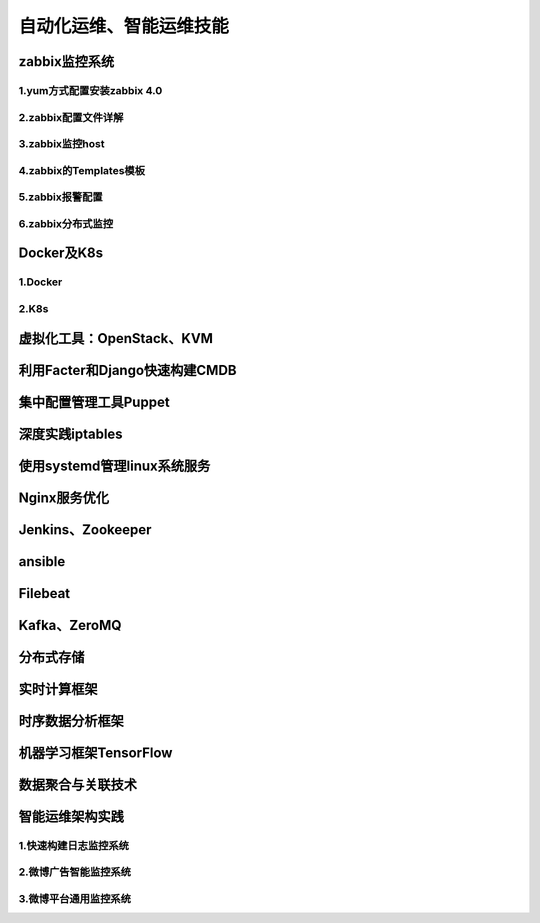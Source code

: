 自动化运维、智能运维技能
==========================
zabbix监控系统
---------------------

1.yum方式配置安装zabbix 4.0
~~~~~~~~~~~~~~~~~~~~~~~~~~~~


2.zabbix配置文件详解
~~~~~~~~~~~~~~~~~~~~~~

3.zabbix监控host
~~~~~~~~~~~~~~~~~~~~~~

4.zabbix的Templates模板
~~~~~~~~~~~~~~~~~~~~~~~~~


5.zabbix报警配置
~~~~~~~~~~~~~~~~~~~

6.zabbix分布式监控
~~~~~~~~~~~~~~~~~~~~~~~

Docker及K8s
---------------------

1.Docker
~~~~~~~~~~~~~~~~~~~~~~~

2.K8s
~~~~~~~~~~~~~~~~~~~~~~~~~~~~~~~

虚拟化工具：OpenStack、KVM
----------------------------

利用Facter和Django快速构建CMDB
-------------------------------

集中配置管理工具Puppet
------------------------

深度实践iptables
------------------

使用systemd管理linux系统服务
-----------------------------

Nginx服务优化
--------------

Jenkins、Zookeeper
---------------------

ansible
-----------


Filebeat
-------------------

Kafka、ZeroMQ
-------------------

分布式存储
-------------------

实时计算框架
--------------

时序数据分析框架
-----------------

机器学习框架TensorFlow
------------------------

数据聚合与关联技术
--------------------

智能运维架构实践
------------------

1.快速构建日志监控系统
~~~~~~~~~~~~~~~~~~~~~~~~

2.微博广告智能监控系统
~~~~~~~~~~~~~~~~~~~~~~~~~

3.微博平台通用监控系统
~~~~~~~~~~~~~~~~~~~~~~~~


